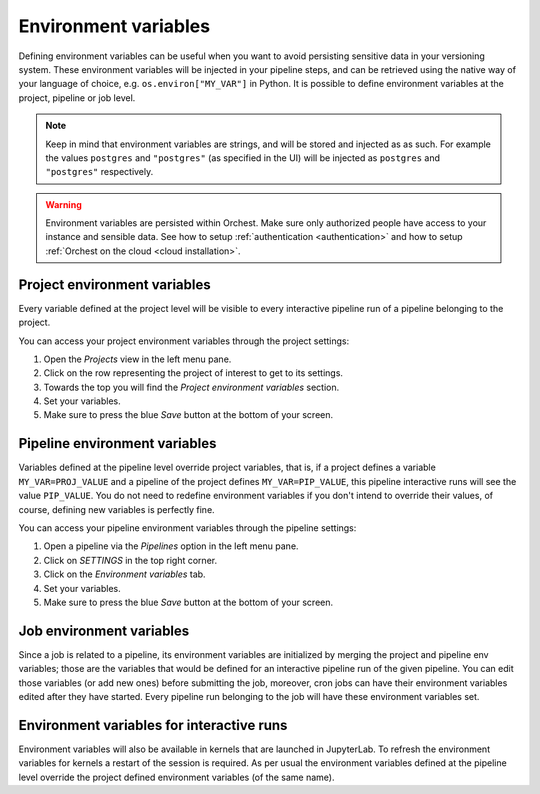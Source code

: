 .. _environment_variables:

Environment variables
=====================

Defining environment variables can be useful when you want to avoid persisting sensitive data in your
versioning system. These environment variables will be injected in your pipeline steps, and can be
retrieved using the native way of your language of choice, e.g. ``os.environ["MY_VAR"]`` in Python.
It is possible to define environment variables at the project, pipeline or job level.


.. note::
   Keep in mind that environment variables are strings, and will be stored and injected as as such.
   For example the values ``postgres`` and ``"postgres"`` (as specified in the UI) will be injected
   as ``postgres`` and ``"postgres"`` respectively.

.. warning::
   Environment variables are persisted within Orchest. Make sure only authorized people have access
   to your instance and sensible data. See how to setup :ref:`authentication <authentication>` and
   how to setup :ref:`Orchest on the cloud <cloud installation>`.

Project environment variables
-----------------------------

Every variable defined at the project level will be visible to every interactive pipeline run of a
pipeline belonging to the project.

You can access your project environment variables through the project settings:

1. Open the *Projects* view in the left menu pane.
2. Click on the row representing the project of interest to get to its settings.
3. Towards the top you will find the *Project environment variables* section.
4. Set your variables.
5. Make sure to press the blue *Save* button at the bottom of your screen.

Pipeline environment variables
------------------------------

Variables defined at the pipeline level override project variables, that is, if a project defines a
variable ``MY_VAR=PROJ_VALUE`` and a pipeline of the project defines ``MY_VAR=PIP_VALUE``, this
pipeline interactive runs will see the value ``PIP_VALUE``. You do not need to redefine environment
variables if you don't intend to override their values, of course, defining new variables is
perfectly fine.

You can access your pipeline environment variables through the pipeline settings:

1. Open a pipeline via the *Pipelines* option in the left menu pane.
2. Click on *SETTINGS* in the top right corner.
3. Click on the *Environment variables* tab.
4. Set your variables.
5. Make sure to press the blue *Save* button at the bottom of your screen.

Job environment variables
-------------------------

Since a job is related to a pipeline, its environment variables are initialized by merging the
project and pipeline env variables; those are the variables that would be defined for an interactive
pipeline run of the given pipeline. You can edit those variables (or add new ones) before submitting
the job, moreover, cron jobs can have their environment variables edited after they have started.
Every pipeline run belonging to the job will have these environment variables set.

Environment variables for interactive runs
------------------------------------------

Environment variables will also be available in kernels that are launched in JupyterLab. To 
refresh the environment variables for kernels a restart of the session is required. As per usual 
the environment variables defined at the pipeline level override the project defined environment 
variables (of the same name).
